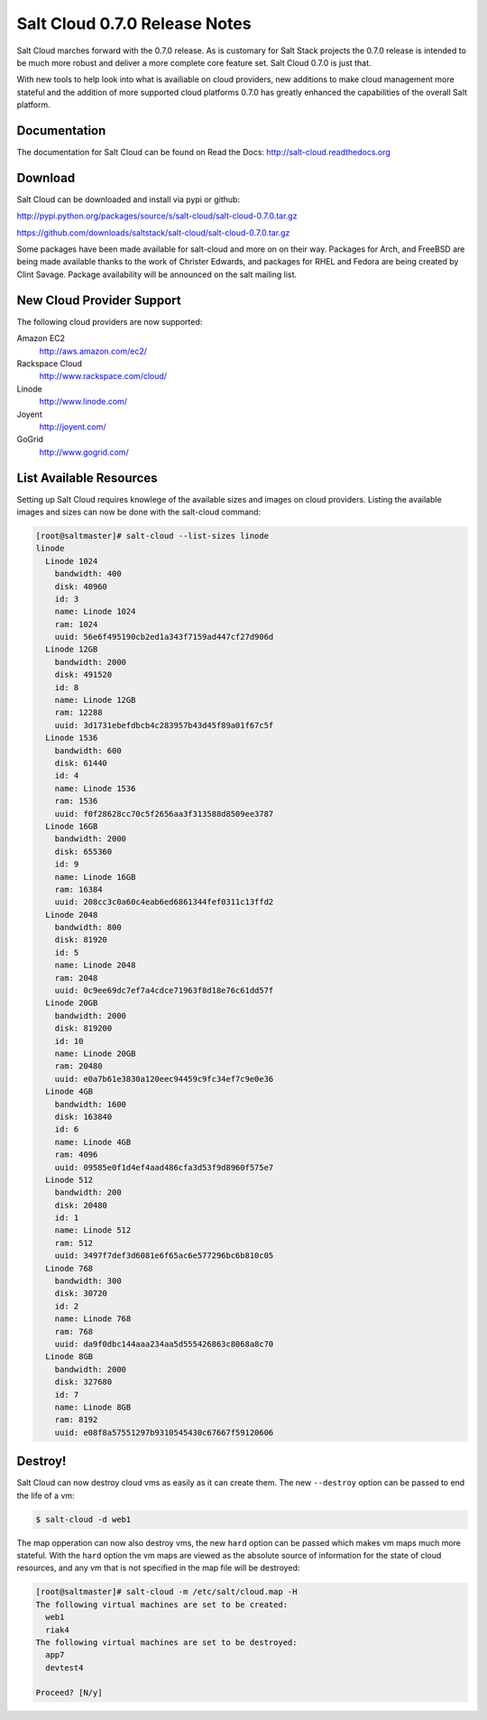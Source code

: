 ==============================
Salt Cloud 0.7.0 Release Notes
==============================

Salt Cloud marches forward with the 0.7.0 release. As is customary for Salt
Stack projects the 0.7.0 release is intended to be much more robust and
deliver a more complete core feature set. Salt Cloud 0.7.0 is just that.

With new tools to help look into what is availiable on cloud providers,
new additions to make cloud management more stateful and the addition of
more supported cloud platforms 0.7.0 has greatly enhanced the capabilities
of the overall Salt platform.

Documentation
=============

The documentation for Salt Cloud can be found on Read the Docs:
http://salt-cloud.readthedocs.org

Download
========

Salt Cloud can be downloaded and install via pypi or github:

http://pypi.python.org/packages/source/s/salt-cloud/salt-cloud-0.7.0.tar.gz

https://github.com/downloads/saltstack/salt-cloud/salt-cloud-0.7.0.tar.gz

Some packages have been made available for salt-cloud and more on on their
way. Packages for Arch, and FreeBSD are being made available thanks to the
work of Christer Edwards, and packages for RHEL and Fedora are being created
by Clint Savage. Package availability will be announced on the salt mailing list.

New Cloud Provider Support
==========================

The following cloud providers are now supported:

Amazon EC2
  http://aws.amazon.com/ec2/

Rackspace Cloud
  http://www.rackspace.com/cloud/

Linode
  http://www.linode.com/

Joyent
  http://joyent.com/

GoGrid
  http://www.gogrid.com/

List Available Resources
========================

Setting up Salt Cloud requires knowlege of the available sizes and images on
cloud providers. Listing the available images and sizes can now be done with
the salt-cloud command:

.. code-block:: bash

    [root@saltmaster]# salt-cloud --list-sizes linode
    linode
      Linode 1024
        bandwidth: 400
        disk: 40960
        id: 3
        name: Linode 1024
        ram: 1024
        uuid: 56e6f495190cb2ed1a343f7159ad447cf27d906d
      Linode 12GB
        bandwidth: 2000
        disk: 491520
        id: 8
        name: Linode 12GB
        ram: 12288
        uuid: 3d1731ebefdbcb4c283957b43d45f89a01f67c5f
      Linode 1536
        bandwidth: 600
        disk: 61440
        id: 4
        name: Linode 1536
        ram: 1536
        uuid: f0f28628cc70c5f2656aa3f313588d8509ee3787
      Linode 16GB
        bandwidth: 2000
        disk: 655360
        id: 9
        name: Linode 16GB
        ram: 16384
        uuid: 208cc3c0a60c4eab6ed6861344fef0311c13ffd2
      Linode 2048
        bandwidth: 800
        disk: 81920
        id: 5
        name: Linode 2048
        ram: 2048
        uuid: 0c9ee69dc7ef7a4cdce71963f8d18e76c61dd57f
      Linode 20GB
        bandwidth: 2000
        disk: 819200
        id: 10
        name: Linode 20GB
        ram: 20480
        uuid: e0a7b61e3830a120eec94459c9fc34ef7c9e0e36
      Linode 4GB
        bandwidth: 1600
        disk: 163840
        id: 6
        name: Linode 4GB
        ram: 4096
        uuid: 09585e0f1d4ef4aad486cfa3d53f9d8960f575e7
      Linode 512
        bandwidth: 200
        disk: 20480
        id: 1
        name: Linode 512
        ram: 512
        uuid: 3497f7def3d6081e6f65ac6e577296bc6b810c05
      Linode 768
        bandwidth: 300
        disk: 30720
        id: 2
        name: Linode 768
        ram: 768
        uuid: da9f0dbc144aaa234aa5d555426863c8068a8c70
      Linode 8GB
        bandwidth: 2000
        disk: 327680
        id: 7
        name: Linode 8GB
        ram: 8192
        uuid: e08f8a57551297b9310545430c67667f59120606


Destroy!
========

Salt Cloud can now destroy cloud vms as easily as it can create them. The new
``--destroy`` option can be passed to end the life of a vm:

.. code-block:: bash

    $ salt-cloud -d web1

The map opperation can now also destroy vms, the new ``hard`` option can be
passed which makes vm maps much more stateful. With the ``hard`` option the
vm maps are viewed as the absolute source of information for the state of
cloud resources, and any vm that is not specified in the map file will be
destroyed:

.. code-block:: bash

    [root@saltmaster]# salt-cloud -m /etc/salt/cloud.map -H
    The following virtual machines are set to be created:
      web1
      riak4
    The following virtual machines are set to be destroyed:
      app7
      devtest4

    Proceed? [N/y]

